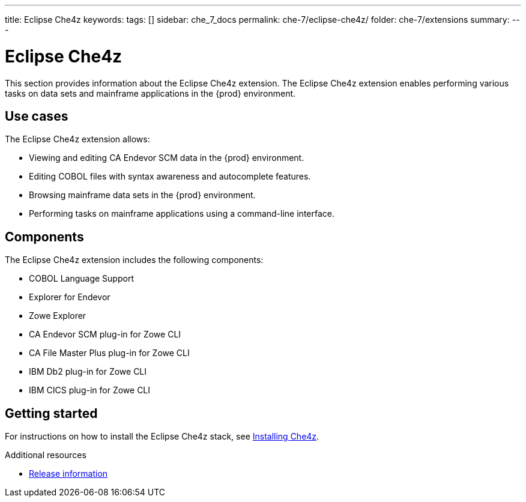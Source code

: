 ---
title: Eclipse Che4z
keywords:
tags: []
sidebar: che_7_docs
permalink: che-7/eclipse-che4z/
folder: che-7/extensions
summary:
---

:parent-context-of-eclipse-che4z: {context}

[id="eclipse-che4z_{context}"]
= Eclipse Che4z

:context: eclipse-che4z

This section provides information about the Eclipse Che4z extension. The Eclipse Che4z extension enables performing various tasks on data sets and mainframe applications in the {prod} environment. 

== Use cases

The Eclipse Che4z extension allows:

* Viewing and editing CA Endevor SCM data in the {prod} environment.
* Editing COBOL files with syntax awareness and autocomplete features.
* Browsing mainframe data sets in the {prod} environment.
* Performing tasks on mainframe applications using a command-line interface.

== Components

The Eclipse Che4z extension includes the following components:

* COBOL Language Support
* Explorer for Endevor
* Zowe Explorer
* CA Endevor SCM plug-in for Zowe CLI
* CA File Master Plus plug-in for Zowe CLI
* IBM Db2 plug-in for Zowe CLI
* IBM CICS plug-in for Zowe CLI 

== Getting started

For instructions on how to install the Eclipse Che4z stack, see link:{site-baseurl}che-7/che4z-installing[Installing Che4z].

.Additional resources

* link:{site-baseurl}che-7/che4z-release-information[Release information]

:context: {parent-context-of-eclipse-che4z}
